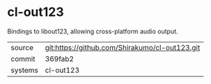 * cl-out123

Bindings to libout123, allowing cross-platform audio output.

|---------+-------------------------------------------|
| source  | git:https://github.com/Shirakumo/cl-out123.git   |
| commit  | 369fab2  |
| systems | cl-out123 |
|---------+-------------------------------------------|

